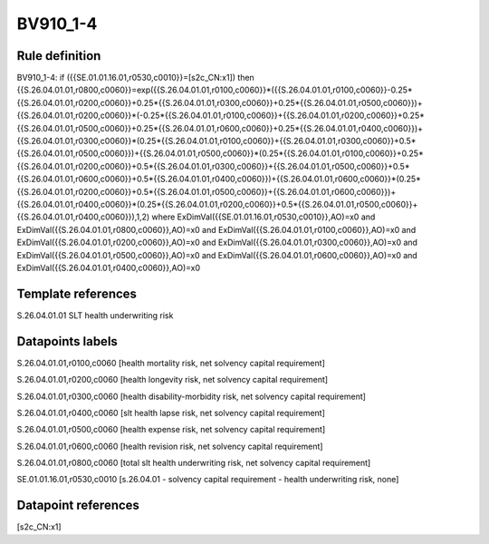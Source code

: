 =========
BV910_1-4
=========

Rule definition
---------------

BV910_1-4: if ({{SE.01.01.16.01,r0530,c0010}}=[s2c_CN:x1]) then {{S.26.04.01.01,r0800,c0060}}=exp({{S.26.04.01.01,r0100,c0060}}*({{S.26.04.01.01,r0100,c0060}}-0.25*{{S.26.04.01.01,r0200,c0060}}+0.25*{{S.26.04.01.01,r0300,c0060}}+0.25*{{S.26.04.01.01,r0500,c0060}})+{{S.26.04.01.01,r0200,c0060}}*(-0.25*{{S.26.04.01.01,r0100,c0060}}+{{S.26.04.01.01,r0200,c0060}}+0.25*{{S.26.04.01.01,r0500,c0060}}+0.25*{{S.26.04.01.01,r0600,c0060}}+0.25*{{S.26.04.01.01,r0400,c0060}})+{{S.26.04.01.01,r0300,c0060}}*(0.25*{{S.26.04.01.01,r0100,c0060}}+{{S.26.04.01.01,r0300,c0060}}+0.5*{{S.26.04.01.01,r0500,c0060}})+{{S.26.04.01.01,r0500,c0060}}*(0.25*{{S.26.04.01.01,r0100,c0060}}+0.25*{{S.26.04.01.01,r0200,c0060}}+0.5*{{S.26.04.01.01,r0300,c0060}}+{{S.26.04.01.01,r0500,c0060}}+0.5*{{S.26.04.01.01,r0600,c0060}}+0.5*{{S.26.04.01.01,r0400,c0060}})+{{S.26.04.01.01,r0600,c0060}}*(0.25*{{S.26.04.01.01,r0200,c0060}}+0.5*{{S.26.04.01.01,r0500,c0060}}+{{S.26.04.01.01,r0600,c0060}})+{{S.26.04.01.01,r0400,c0060}}*(0.25*{{S.26.04.01.01,r0200,c0060}}+0.5*{{S.26.04.01.01,r0500,c0060}}+{{S.26.04.01.01,r0400,c0060}}),1,2) where ExDimVal({{SE.01.01.16.01,r0530,c0010}},AO)=x0 and ExDimVal({{S.26.04.01.01,r0800,c0060}},AO)=x0 and ExDimVal({{S.26.04.01.01,r0100,c0060}},AO)=x0 and ExDimVal({{S.26.04.01.01,r0200,c0060}},AO)=x0 and ExDimVal({{S.26.04.01.01,r0300,c0060}},AO)=x0 and ExDimVal({{S.26.04.01.01,r0500,c0060}},AO)=x0 and ExDimVal({{S.26.04.01.01,r0600,c0060}},AO)=x0 and ExDimVal({{S.26.04.01.01,r0400,c0060}},AO)=x0


Template references
-------------------

S.26.04.01.01 SLT health underwriting risk


Datapoints labels
-----------------

S.26.04.01.01,r0100,c0060 [health mortality risk, net solvency capital requirement]

S.26.04.01.01,r0200,c0060 [health longevity risk, net solvency capital requirement]

S.26.04.01.01,r0300,c0060 [health disability-morbidity risk, net solvency capital requirement]

S.26.04.01.01,r0400,c0060 [slt health lapse risk, net solvency capital requirement]

S.26.04.01.01,r0500,c0060 [health expense risk, net solvency capital requirement]

S.26.04.01.01,r0600,c0060 [health revision risk, net solvency capital requirement]

S.26.04.01.01,r0800,c0060 [total slt health underwriting risk, net solvency capital requirement]

SE.01.01.16.01,r0530,c0010 [s.26.04.01 - solvency capital requirement - health underwriting risk, none]



Datapoint references
--------------------

[s2c_CN:x1]